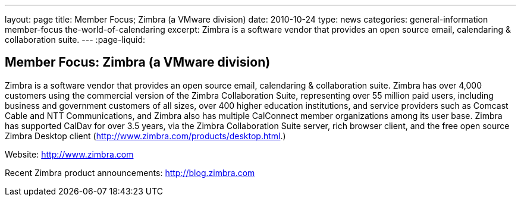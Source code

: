 ---
layout: page
title: Member Focus; Zimbra (a VMware division)
date: 2010-10-24
type: news
categories: general-information member-focus the-world-of-calendaring
excerpt: Zimbra is a software vendor that provides an open source email, calendaring & collaboration suite.
---
:page-liquid:

== Member Focus: Zimbra (a VMware division)

Zimbra is a software vendor that provides an open source email, calendaring & collaboration suite. Zimbra has over 4,000 customers using the commercial version of the Zimbra Collaboration Suite, representing over 55 million paid users, including business and government customers of all sizes, over 400 higher education institutions, and service providers such as Comcast Cable and NTT Communications, and Zimbra also has multiple CalConnect member organizations among its user base. Zimbra has supported CalDav for over 3.5 years, via the Zimbra Collaboration Suite server, rich browser client, and the free open source Zimbra Desktop client (http://www.zimbra.com/products/desktop.html[].)

Website: http://www.zimbra.com

Recent Zimbra product announcements: http://blog.zimbra.com


